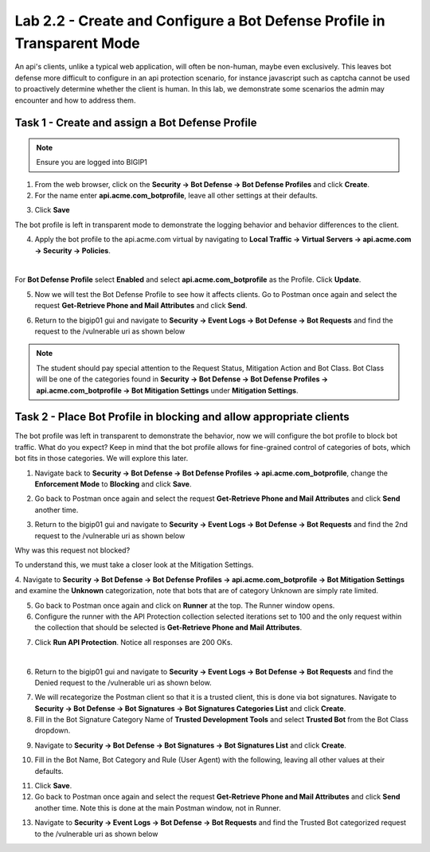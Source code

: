 Lab 2.2 - Create and Configure a Bot Defense Profile in Transparent Mode
==================================================================================

An api's clients, unlike a typical web application, will often be non-human, maybe even exclusively.
This leaves bot defense more difficult to configure in an api protection scenario, for instance javascript such as captcha cannot be used to proactively determine whether the client is human.
In this lab, we demonstrate some scenarios the admin may encounter and how to address them.


Task 1 - Create and assign a Bot Defense Profile
------------------------------------------------

.. note :: Ensure you are logged into BIGIP1

1. From the web browser, click on the **Security -> Bot Defense -> Bot Defense Profiles** and click **Create**.


2. For the name enter **api.acme.com_botprofile**, leave all other settings at their defaults.

|module2Lab2Task1-image1|

3. Click **Save**

The bot profile is left in transparent mode to demonstrate the logging behavior and behavior differences to the client.

4. Apply the bot profile to the api.acme.com virtual by navigating to **Local Traffic -> Virtual Servers -> api.acme.com -> Security -> Policies**.

|

For **Bot Defense Profile** select **Enabled** and select **api.acme.com_botprofile** as the Profile. Click **Update**.

|module2Lab2Task1-image2|

5. Now we will test the Bot Defense Profile to see how it affects clients. Go to Postman once again and select the request **Get-Retrieve Phone and Mail Attributes** and click **Send**.

|module2Lab2Task1-image3|

6. Return to the bigip01 gui and navigate to **Security -> Event Logs -> Bot Defense -> Bot Requests** and find the request to the /vulnerable uri as shown below

|module2Lab2Task1-image4|


.. note :: The student should pay special attention to the Request Status, Mitigation Action and Bot Class. Bot Class will be one of the categories found in **Security -> Bot Defense -> Bot Defense Profiles -> api.acme.com_botprofile -> Bot Mitigation Settings** under **Mitigation Settings**.





Task 2 - Place Bot Profile in blocking and allow appropriate clients
----------------------------------------------------------------------

The bot profile was left in transparent to demonstrate the behavior, now we will configure the bot profile to 
block bot traffic. What do you expect? Keep in mind that the bot profile allows for fine-grained control of categories of bots, which bot fits in those categories. We will explore this later.

1. Navigate back to **Security -> Bot Defense -> Bot Defense Profiles -> api.acme.com_botprofile**, change the **Enforcement Mode** to  **Blocking** and click **Save**.

|module2Lab2Task2-image1| 

2. Go back to Postman once again and select the request **Get-Retrieve Phone and Mail Attributes** and click **Send** another time.

|module2Lab2Task2-image2|

3.  Return to the bigip01 gui and navigate to **Security -> Event Logs -> Bot Defense -> Bot Requests** and find the 2nd request to the /vulnerable uri as shown below

|module2Lab2Task2-image3| 

Why was this request not blocked?

To understand this, we must take a closer look at the Mitigation Settings.



4. Navigate to **Security -> Bot Defense -> Bot Defense Profiles -> api.acme.com_botprofile -> Bot Mitigation Settings** and examine the **Unknown** categorization, note that bots that are of category Unknown are simply rate limited.
|module2Lab2Task2-image4|


5. Go back to Postman once again and click on **Runner** at the top. The Runner window opens.

6. Configure the runner with the API Protection collection selected iterations set to 100 and the only request within the collection that should be selected is **Get-Retrieve Phone and Mail Attributes**.

|module2Lab2Task2-image5|

7. Click **Run API Protection**.  Notice all responses are 200 OKs.

|module2Lab2Task2-image6|

|


6. Return to the bigip01 gui and navigate to **Security -> Event Logs -> Bot Defense -> Bot Requests** and find the Denied request to the /vulnerable uri as shown below.

|module2Lab2Task2-image7|

7. We will recategorize the Postman client so that it is a trusted client, this is done via bot signatures. Navigate to **Security -> Bot Defense -> Bot Signatures -> Bot Signatures Categories List** and click **Create**.

8. Fill in the Bot Signature Category Name of **Trusted Development Tools** and select **Trusted Bot** from the Bot Class dropdown.

|module2Lab2Task2-image12|

9. Navigate to **Security -> Bot Defense -> Bot Signatures -> Bot Signatures List** and click **Create**.

|module2Lab2Task2-image8|

10. Fill in the Bot Name, Bot Category and Rule (User Agent) with the following, leaving all other values at their defaults.

|module2Lab2Task2-image9|

11. Click **Save**.

12. Go back to Postman once again and select the request **Get-Retrieve Phone and Mail Attributes** and click **Send** another time. Note this is done at the main Postman window, not in Runner.

|module2Lab2Task2-image10|


13. Navigate to **Security -> Event Logs -> Bot Defense -> Bot Requests** and find the Trusted Bot categorized request to the /vulnerable uri as shown below


|module2Lab2Task2-image11|





..  |module2Lab2Task1-image1| image:: /_static/class1/module2/module2Lab2Task1-image1.png
        :width: 800px
..  |module2Lab2Task1-image2| image:: /_static/class1/module2/module2Lab2Task1-image2.png
        :width: 800px
..  |module2Lab2Task1-image3| image:: /_static/class1/module2/module2Lab2Task1-image3.png
        :width: 800px
..  |module2Lab2Task1-image4| image:: /_static/class1/module2/module2Lab2Task1-image4.png
        :width: 800px
..  |module2Lab2Task2-image1| image:: /_static/class1/module2/module2Lab2Task2-image1.png
        :width: 800px
..  |module2Lab2Task2-image2| image:: /_static/class1/module2/module2Lab2Task2-image2.png
        :width: 800px
..  |module2Lab2Task2-image3| image:: /_static/class1/module2/module2Lab2Task2-image3.png
        :width: 800px
..  |module2Lab2Task2-image4| image:: /_static/class1/module2/module2Lab2Task2-image4.png
        :width: 800px
..  |module2Lab2Task2-image5| image:: /_static/class1/module2/module2Lab2Task2-image5.png
        :width: 800px
..  |module2Lab2Task2-image6| image:: /_static/class1/module2/module2Lab2Task2-image6.png
        :width: 800px
..  |module2Lab2Task2-image7| image:: /_static/class1/module2/module2Lab2Task2-image7.png
        :width: 800px
..  |module2Lab2Task2-image8| image:: /_static/class1/module2/module2Lab2Task2-image8.png
        :width: 800px
..  |module2Lab2Task2-image9| image:: /_static/class1/module2/module2Lab2Task2-image9.png
        :width: 800px
..  |module2Lab2Task2-image10| image:: /_static/class1/module2/module2Lab2Task2-image10.png
        :width: 800px
..  |module2Lab2Task2-image11| image:: /_static/class1/module2/module2Lab2Task2-image11.png
        :width: 800px

..  |module2Lab2Task2-image12| image:: /_static/class1/module2/module2Lab2Task2-image12.png
        :width: 800px


